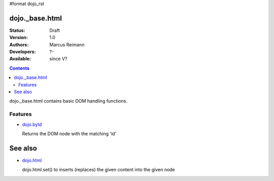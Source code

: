 #format dojo_rst

dojo._base.html
===============

:Status: Draft
:Version: 1.0
:Authors: Marcus Reimann
:Developers: ?-
:Available: since V?

.. contents::
    :depth: 2
 
dojo._base.html contains basic DOM handling functions.


========
Features
========

* `dojo.byId <dojo/byId>`_

  Returns the DOM node with the matching 'id'


See also
========

* `dojo.html <dojo/html>`__

  dojo.html.set() to inserts (replaces) the given content into the given node

